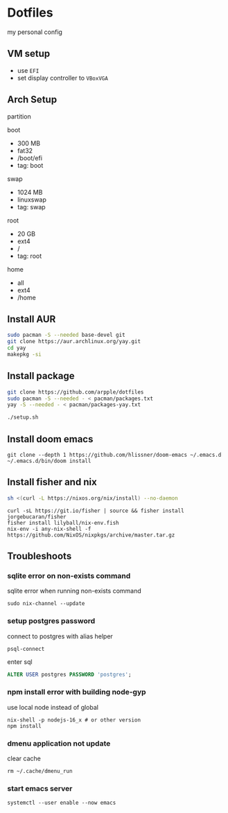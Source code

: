 * Dotfiles
my personal config
** VM setup
- use ~EFI~
- set display controller to ~VBoxVGA~

** Arch Setup
partition

boot
- 300 MB
- fat32
- /boot/efi
- tag: boot

swap
- 1024 MB
- linuxswap
- tag: swap

root
- 20 GB
- ext4
- /
- tag: root

home
- all
- ext4
- /home

** Install AUR
#+begin_src sh
sudo pacman -S --needed base-devel git
git clone https://aur.archlinux.org/yay.git
cd yay
makepkg -si
#+end_src

** Install package
#+begin_src sh
git clone https://github.com/arpple/dotfiles
sudo pacman -S --needed - < pacman/packages.txt
yay -S --needed - < pacman/packages-yay.txt

./setup.sh
#+end_src


** Install doom emacs
#+begin_src fish
git clone --depth 1 https://github.com/hlissner/doom-emacs ~/.emacs.d
~/.emacs.d/bin/doom install
#+end_src

** Install fisher and nix
#+begin_src bash
sh <(curl -L https://nixos.org/nix/install) --no-daemon
#+end_src

#+begin_src fish
curl -sL https://git.io/fisher | source && fisher install jorgebucaran/fisher
fisher install lilyball/nix-env.fish
nix-env -i any-nix-shell -f https://github.com/NixOS/nixpkgs/archive/master.tar.gz
#+end_src

** Troubleshoots
*** sqlite error on non-exists command
sqlite error when running non-exists command
#+begin_src fish
sudo nix-channel --update
#+end_src
*** setup postgres password
connect to postgres with alias helper
#+begin_src fish
psql-connect
#+end_src

enter sql
#+begin_src sql
ALTER USER postgres PASSWORD 'postgres';
#+end_src

*** npm install error with building node-gyp
use local node instead of global
#+begin_src fish
nix-shell -p nodejs-16_x # or other version
npm install
#+end_src

*** dmenu application not update
clear cache
#+begin_src fish
rm ~/.cache/dmenu_run
#+end_src

*** start emacs server
#+begin_src fish
systemctl --user enable --now emacs
#+end_src

